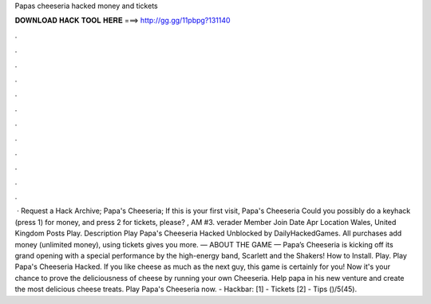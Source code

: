 Papas cheeseria hacked money and tickets

𝐃𝐎𝐖𝐍𝐋𝐎𝐀𝐃 𝐇𝐀𝐂𝐊 𝐓𝐎𝐎𝐋 𝐇𝐄𝐑𝐄 ===> http://gg.gg/11pbpg?131140

.

.

.

.

.

.

.

.

.

.

.

.

 · Request a Hack Archive; Papa's Cheeseria; If this is your first visit, Papa's Cheeseria Could you possibly do a keyhack (press 1) for money, and press 2 for tickets, please? , AM #3. verader Member Join Date Apr Location Wales, United Kingdom Posts  Play. Description Play Papa's Cheeseria Hacked Unblocked by DailyHackedGames. All purchases add money (unlimited money), using tickets gives you more. — ABOUT THE GAME — Papa’s Cheeseria is kicking off its grand opening with a special performance by the high-energy band, Scarlett and the Shakers! How to Install. Play. Play Papa's Cheeseria Hacked. If you like cheese as much as the next guy, this game is certainly for you! Now it\'s your chance to prove the deliciousness of cheese by running your own Cheeseria. Help papa in his new venture and create the most delicious cheese treats. Play Papa\'s Cheeseria now. - Hackbar: [1] - Tickets [2] - Tips ()/5(45).